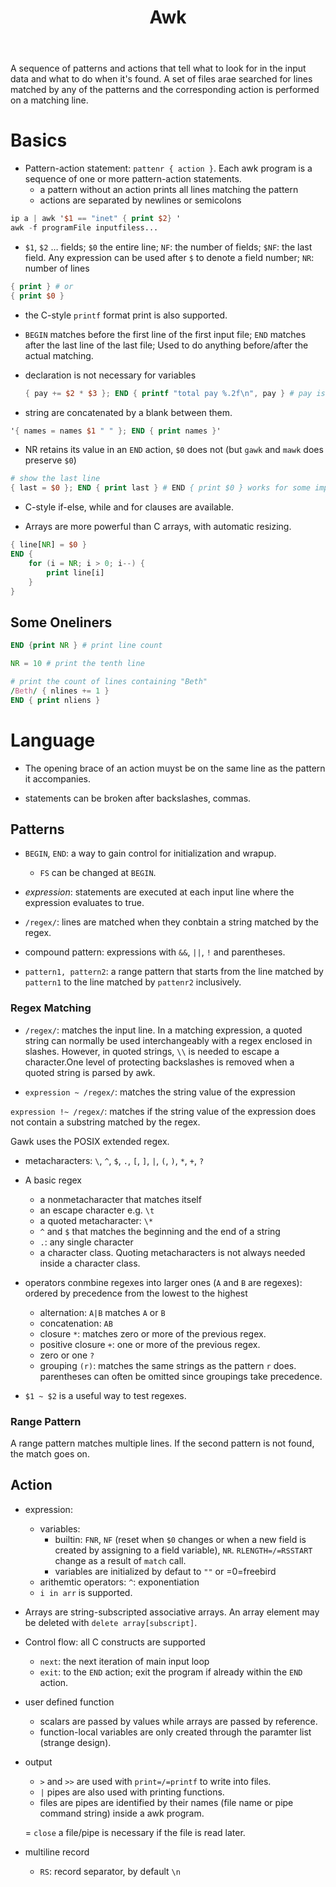 #+title: Awk

A sequence of patterns and actions that tell what to look for in the input data
and what to do when it's found. A set of files arae searched for lines matched by
any of the patterns and the corresponding action is performed on a matching line.

* Basics

- Pattern-action statement: =pattenr { action }=. Each awk program is a sequence of one or more pattern-action statements.
  + a pattern without an action prints all lines matching the pattern
  + actions are separated by newlines or semicolons

#+begin_src awk
ip a | awk '$1 == "inet" { print $2} '
awk -f programFile inputfiless...
#+end_src

- =$1=, =$2= ... fields; =$0= the entire line; =NF=: the number of fields; =$NF=: the last field. Any expression can be used after =$= to denote a field number; =NR=: number of lines

#+begin_src awk
{ print } # or
{ print $0 }
#+end_src

- the C-style =printf= format print is also supported.

- =BEGIN= matches before the first line of the first input file; =END= matches after the last line of the last file;
  Used to do anything before/after the actual matching.

- declaration is not necessary for variables

  #+begin_src awk
{ pay += $2 * $3 }; END { printf "total pay %.2f\n", pay } # pay is defined the first time it's used and is used afterwards
  #+end_src

- string are concatenated by a blank between them.

#+begin_src awk
'{ names = names $1 " " }; END { print names }'
#+end_src

- NR retains its value in an =END= action, =$0= does not (but =gawk= and =mawk= does preserve =$0=)

#+begin_src awk
# show the last line
{ last = $0 }; END { print last } # END { print $0 } works for some implementation
#+end_src

- C-style if-else, while and for clauses are available.

- Arrays are more powerful than C arrays, with automatic resizing.

#+begin_src awk
{ line[NR] = $0 }
END {
    for (i = NR; i > 0; i--) {
        print line[i]
    }
}
#+end_src


** Some Oneliners

#+begin_src awk
END {print NR } # print line count

NR = 10 # print the tenth line

# print the count of lines containing "Beth"
/Beth/ { nlines += 1 }
END { print nliens }
#+end_src

* Language

- The opening brace of an action muyst be on the same line as the pattern it accompanies.

- statements can be broken after backslashes, commas.

** Patterns

- =BEGIN=, =END=: a way to gain control for initialization and wrapup.
  + =FS= can be changed at =BEGIN=.

- /expression/: statements are executed at each input line where the expression evaluates to true.

- =/regex/=: lines are matched when they conbtain a string matched by the regex.

- compound pattern: expressions with =&&=, =||=, =!= and parentheses.

- =pattern1, pattern2=: a range pattern that starts from the line matched by =pattern1= to the line matched by =pattenr2= inclusively.

*** Regex Matching

- =/regex/=: matches the input line. In a matching expression, a quoted string can normally be used interchangeably with a regex enclosed in slashes. However, in quoted strings, =\\= is needed to escape a character.One level of protecting backslashes is removed when a quoted string is parsed by awk.

- =expression ~ /regex/=: matches the string value of the expression

=expression !~ /regex/=: matches if the string value of the expression does not contain a substring matched by the regex.

Gawk uses the POSIX extended regex.

- metacharacters: =\=, =^=, =$=, =.=, =[=, =]=, =|=, =(=, =)=, =*=, =+=, =?=

- A basic regex
  + a nonmetacharacter that matches itself
  + an escape character e.g. =\t=
  + a quoted metacharacter: =\*=
  + =^= and =$= that matches the beginning and the end of a string
  + =.=: any single character
  + a character class. Quoting metacharacters is not always needed inside a character class.

- operators conmbine regexes into larger ones (=A= and =B= are regexes): ordered by precedence from the lowest to the highest
  + alternation: =A|B= matches =A= or =B=
  + concatenation: =AB=
  + closure =*=: matches zero or more of the previous regex.
  + positive closure =+=: one or more of the previous regex.
  + zero or one =?=
  + grouping =(r)=: matches the same strings as the pattern =r= does.
    parentheses can often be omitted since groupings take precedence.

- =$1 ~ $2= is a useful way to test regexes.

*** Range Pattern

A range pattern matches multiple lines. If the second pattern is not found, the match goes on.

** Action

- expression:
  + variables:
    - builtin: =FNR=, =NF= (reset when =$0= changes or when a new field is created by assigning to a field variable), =NR=. =RLENGTH=/=RSSTART= change as a result of =match= call.
    - variables are initialized by defaut to =""= or =0=freebird
  - arithemtic operators: =^=: exponentiation
  - =i in arr= is supported.

- Arrays are string-subscripted associative arrays. An array element may be deleted with =delete array[subscript]=.

- Control flow: all C constructs are supported
  + =next=: the next iteration of main input loop
  + =exit=: to the =END= action; exit the program if already within the =END= action.

- user defined function
  + scalars are passed by values while arrays are passed by reference.
  + function-local variables are only created through the paramter list (strange design).

- output
  + =>= and =>>= are used with =print=/=printf= to write into files.
  + =|= pipes are also used with printing functions.
  + files are pipes are identified by their names (file name or pipe command string)  inside a awk program.
  = =close= a file/pipe is necessary if the file is read later.

- multiline record
  + =RS=: record separator, by default =\n=
